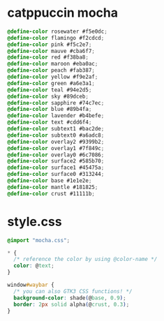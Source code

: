 * catppuccin mocha
#+BEGIN_SRC css :tangle ~/.config/waybar/mocha.css
  @define-color rosewater #f5e0dc;
  @define-color flamingo #f2cdcd;
  @define-color pink #f5c2e7;
  @define-color mauve #cba6f7;
  @define-color red #f38ba8;
  @define-color maroon #eba0ac;
  @define-color peach #fab387;
  @define-color yellow #f9e2af;
  @define-color green #a6e3a1;
  @define-color teal #94e2d5;
  @define-color sky #89dceb;
  @define-color sapphire #74c7ec;
  @define-color blue #89b4fa;
  @define-color lavender #b4befe;
  @define-color text #cdd6f4;
  @define-color subtext1 #bac2de;
  @define-color subtext0 #a6adc8;
  @define-color overlay2 #9399b2;
  @define-color overlay1 #7f849c;
  @define-color overlay0 #6c7086;
  @define-color surface2 #585b70;
  @define-color surface1 #45475a;
  @define-color surface0 #313244;
  @define-color base #1e1e2e;
  @define-color mantle #181825;
  @define-color crust #11111b;
#+END_SRC
* style.css
#+BEGIN_SRC css :tangle ~/.config/waybar/style.css
  @import "mocha.css";

  * {
    /* reference the color by using @color-name */
    color: @text;
  }

  window#waybar {
    /* you can also GTK3 CSS functions! */
    background-color: shade(@base, 0.9);
    border: 2px solid alpha(@crust, 0.3);
  }
#+END_SRC
